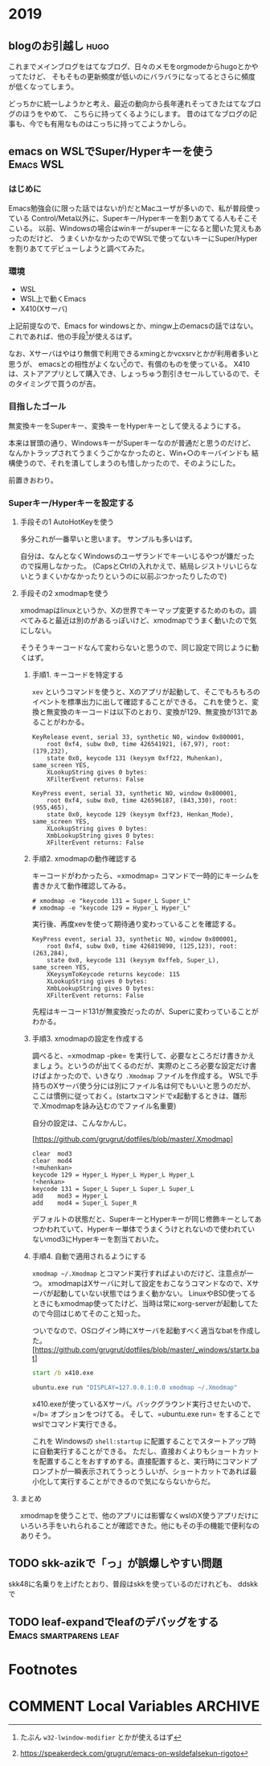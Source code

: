 #+hugo_base_dir: ../
#+hugo_selection: ./
#+hugo_auto_set_lastmod: t
#+options: author:nil

* 2019
** blogのお引越し                                                      :hugo:
:PROPERTIES:
:EXPORT_HUGO_CUSTOM_FRONT_MATTER: :archives '(2019 2019/10)
:EXPORT_FILE_NAME: 201910030745
:EXPORT_DATE: 2019-10-03
:END:

これまでメインブログをはてなブログ、日々のメモをorgmodeからhugoとかやってたけど、
そもそもの更新頻度が低いのにバラバラになってるとさらに頻度が低くなってしまう。

どっちかに統一しようかと考え、最近の動向から長年連れそってきたはてなブログのほうをやめて、
こちらに持ってくるようにします。
昔のはてなブログの記事も、今でも有用なものはこっちに持ってこようかしら。
** emacs on WSLでSuper/Hyperキーを使う                            :Emacs:WSL:
:PROPERTIES:
:EXPORT_HUGO_CUSTOM_FRONT_MATTER: :archives '(2019 2019/10)
:EXPORT_FILE_NAME: 201910040445
:EXPORT_DATE: 2019-10-04
:END:
*** はじめに
Emacs勉強会(に限った話ではないが)だとMacユーザが多いので、私が普段使っている
Control/Meta以外に、Superキー/Hyperキーを割りあててる人もそこそこいる。
以前、Windowsの場合はwinキーがsuperキーになると聞いた覚えもあったのだけど、
うまくいかなかったのでWSLで使ってないキーにSuper/Hyperを割りあててデビューしようと調べてみた。
*** 環境
- WSL
- WSL上で動くEmacs
- X410(Xサーバ)

上記前提なので、Emacs for windowsとか、mingw上のemacsの話ではない。
これであれば、他の手段[fn:modifier]が使えるはず。
 
なお、Xサーバはやはり無償で利用できるxmingとかvcxsrvとかが利用者多いと思うが、
emacsとの相性がよくない[fn:emacs-on-wsl]ので、有償のものを使っている。
X410は、ストアアプリとして購入でき、しょっちゅう割引きセールしているので、そのタイミングで買うのが吉。


*** 目指したゴール
無変換キーをSuperキー、変換キーをHyperキーとして使えるようにする。

本来は冒頭の通り、WindowsキーがSuperキーなのが普通だと思うのだけど、
なんかトラップされてうまくうごかなかったのと、Win+○のキーバインドも
結構使うので、それを潰してしまうのも惜しかったので、そのようにした。

前置きおわり。

*** Superキー/Hyperキーを設定する

**** 手段その1 AutoHotKeyを使う

     多分これが一番早いと思います。
     サンプルも多いはず。

     自分は、なんとなくWindowsのユーザランドでキーいじるやつが嫌だったので採用しなかった。
     (CapsとCtrlの入れかえで、結局レジストリいじらないとうまくいかなかったりというのに以前ぶつかったりしたので)

**** 手段その2 xmodmapを使う
     xmodmapはlinuxというか、Xの世界でキーマップ変更するためのもの。調べてみると最近は別のがあるっぽいけど、xmodmapでうまく動いたので気にしない。
     
     そうそうキーコードなんて変わらないと思うので、同じ設定で同じように動くはず。
     
***** 手順1. キーコードを特定する
       =xev= というコマンドを使うと、Xのアプリが起動して、そこでもろもろのイベントを標準出力に出して確認することができる。
       これを使うと、変換と無変換のキーコードは以下のとおり、変換が129、無変換が131であることがわかる。

#+begin_src
       KeyRelease event, serial 33, synthetic NO, window 0x800001,
           root 0xf4, subw 0x0, time 426541921, (67,97), root:(179,232),
           state 0x0, keycode 131 (keysym 0xff22, Muhenkan), same_screen YES,
           XLookupString gives 0 bytes:
           XFilterEvent returns: False
           
       KeyPress event, serial 33, synthetic NO, window 0x800001,
           root 0xf4, subw 0x0, time 426596187, (843,330), root:(955,465),
           state 0x0, keycode 129 (keysym 0xff23, Henkan_Mode), same_screen YES,
           XLookupString gives 0 bytes:
           XmbLookupString gives 0 bytes:
           XFilterEvent returns: False
#+end_src

***** 手順2. xmodmapの動作確認する
      キーコードがわかったら、=xmodmap= コマンドで一時的にキーシムを書きかえて動作確認してみる。
      
#+begin_src
# xmodmap -e "keycode 131 = Super_L Super_L"
# xmodmap -e "keycode 129 = Hyper_L Hyper_L"
#+end_src

実行後、再度xevを使って期待通り変わっていることを確認する。

#+begin_src
       KeyPress event, serial 33, synthetic NO, window 0x800001,
           root 0xf4, subw 0x0, time 426819890, (125,123), root:(263,284),
           state 0x0, keycode 131 (keysym 0xffeb, Super_L), same_screen YES,
           XKeysymToKeycode returns keycode: 115
           XLookupString gives 0 bytes:
           XmbLookupString gives 0 bytes:
           XFilterEvent returns: False
#+end_src

先程はキーコード131が無変換だったのが、Superに変わっていることがわかる。


***** 手順3. xmodmapの設定を作成する
       調べると、=xmodmap -pke= を実行して、必要なところだけ書きかえましょう。というのが出てくるのだが、実際のところ必要な設定だけ書けばよかったので、いきなり =.Xmodmap= ファイルを作成する。
       WSLで手持ちのXサーバ使う分には別にファイル名は何でもいいと思うのだが、ここは慣例に従っておく。(startxコマンドでx起動するときは、雛形で.Xmodmapを詠み込むのでファイル名重要)

       自分の設定は、こんなかんじ。

       [https://github.com/grugrut/dotfiles/blob/master/.Xmodmap]

#+begin_src
       clear  mod3
       clear  mod4
       !<muhenkan>
       keycode 129 = Hyper_L Hyper_L Hyper_L Hyper_L
       !<henkan>
       keycode 131 = Super_L Super_L Super_L Super_L
       add    mod3 = Hyper_L
       add    mod4 = Super_L Super_R
#+end_src
       デフォルトの状態だと、SuperキーとHyperキーが同じ修飾キーとしてあつかわれていて、Hyperキー単体でうまくうけとれないので使われていないmod3にHyperキーを割当ておいた。

       
***** 手順4. 自動で適用されるようにする
       =xmodmap ~/.Xmodmap= とコマンド実行すればよいのだけど、注意点が一つ。
       xmodmapはXサーバに対して設定をおこなうコマンドなので、Xサーバが起動していない状態ではうまく動かない。
       LinuxやBSD使ってるときにもxmodmap使ってたけど、当時は常にxorg-serverが起動してたので今回はじめてそのこと知った。

       ついでなので、OSログイン時にXサーバを起動すべく適当なbatを作成した。
       [https://github.com/grugrut/dotfiles/blob/master/_windows/startx.bat]

       #+begin_src bat
       start /b x410.exe

       ubuntu.exe run "DISPLAY=127.0.0.1:0.0 xmodmap ~/.Xmodmap"
       #+end_src

       x410.exeが使っているXサーバ。バックグラウンド実行させたいので、=/b= オプションをつけてる。
       そして、=ubuntu.exe run= をすることでwslでコマンド実行できる。

これを Windowsの =shell:startup= に配置することでスタートアップ時に自動実行することができる。
       ただし、直接おくよりもショートカットを配置することをおすすめする。直接配置すると、実行時にコマンドプロンプトが一瞬表示されてうっとうしいが、ショートカットであれば最小化して実行することができるので気にならないからだ。

       
****  まとめ
     xmodmapを使うことで、他のアプリには影響なくwslのX使うアプリだけにいろいろ手をいれられることが確認できた。他にもその手の機能で便利なのありそう。

[fn:modifier] たぶん =w32-lwindow-modifier= とかが使えるはず
[fn:emacs-on-wsl] https://speakerdeck.com/grugrut/emacs-on-wsldefalsekun-rigoto
** TODO skk-azikで「っ」が誤爆しやすい問題
:PROPERTIES:
:EXPORT_HUGO_CUSTOM_FRONT_MATTER: :archives '(2019 2019/10)
:EXPORT_FILE_NAME: 20191006221359
:END:

skk48に名乗りを上げたとおり、普段はskkを使っているのだけれども、
ddskkで
** TODO leaf-expandでleafのデバッグをする         :Emacs:smartparens:leaf:
:PROPERTIES:
:EXPORT_HUGO_CUSTOM_FRONT_MATTER: :archives '(2019 2019/10)
:EXPORT_FILE_NAME: 20191014102840
:END:

* Footnotes
* COMMENT Local Variables                                           :ARCHIVE:
# Local Variables:
# eval: (org-hugo-auto-export-mode)
# End:
